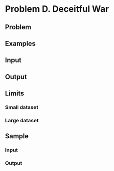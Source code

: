 * Problem D. Deceitful War


** Problem


** Examples



** Input


** Output


** Limits


*** Small dataset


*** Large dataset



** Sample


*** Input



*** Output



